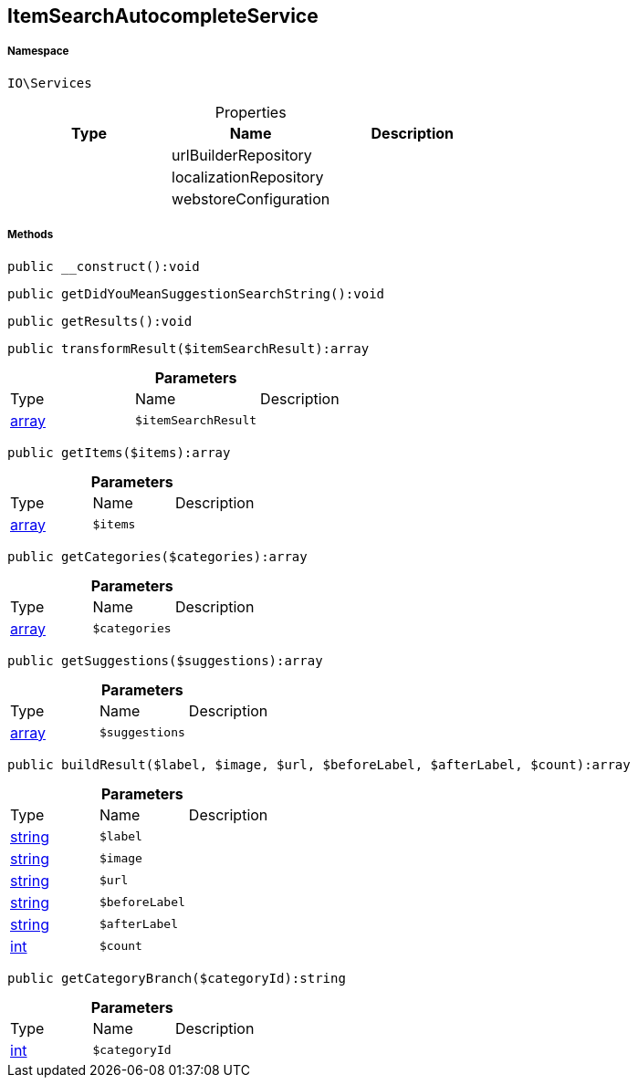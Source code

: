 :table-caption!:
:example-caption!:
:source-highlighter: prettify
:sectids!:
[[io__itemsearchautocompleteservice]]
== ItemSearchAutocompleteService





===== Namespace

`IO\Services`





.Properties
|===
|Type |Name |Description

|
    |urlBuilderRepository
    |
|
    |localizationRepository
    |
|
    |webstoreConfiguration
    |
|===


===== Methods

[source%nowrap, php]
----

public __construct():void

----

    







[source%nowrap, php]
----

public getDidYouMeanSuggestionSearchString():void

----

    







[source%nowrap, php]
----

public getResults():void

----

    







[source%nowrap, php]
----

public transformResult($itemSearchResult):array

----

    







.*Parameters*
|===
|Type |Name |Description
|link:http://php.net/array[array^]
a|`$itemSearchResult`
|
|===


[source%nowrap, php]
----

public getItems($items):array

----

    







.*Parameters*
|===
|Type |Name |Description
|link:http://php.net/array[array^]
a|`$items`
|
|===


[source%nowrap, php]
----

public getCategories($categories):array

----

    







.*Parameters*
|===
|Type |Name |Description
|link:http://php.net/array[array^]
a|`$categories`
|
|===


[source%nowrap, php]
----

public getSuggestions($suggestions):array

----

    







.*Parameters*
|===
|Type |Name |Description
|link:http://php.net/array[array^]
a|`$suggestions`
|
|===


[source%nowrap, php]
----

public buildResult($label, $image, $url, $beforeLabel, $afterLabel, $count):array

----

    







.*Parameters*
|===
|Type |Name |Description
|link:http://php.net/string[string^]
a|`$label`
|

|link:http://php.net/string[string^]
a|`$image`
|

|link:http://php.net/string[string^]
a|`$url`
|

|link:http://php.net/string[string^]
a|`$beforeLabel`
|

|link:http://php.net/string[string^]
a|`$afterLabel`
|

|link:http://php.net/int[int^]
a|`$count`
|
|===


[source%nowrap, php]
----

public getCategoryBranch($categoryId):string

----

    







.*Parameters*
|===
|Type |Name |Description
|link:http://php.net/int[int^]
a|`$categoryId`
|
|===


